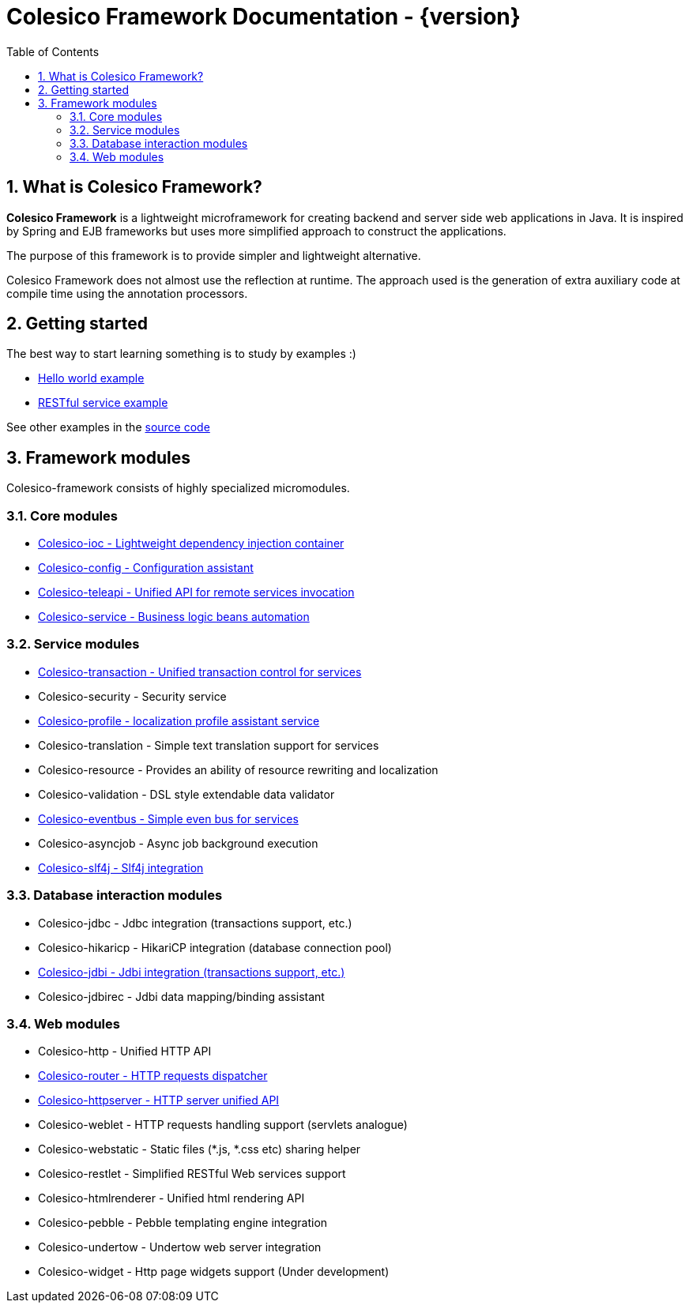 = Colesico Framework Documentation - {version}
:toc:
:toclevels: 5
:numbered:

== What is Colesico Framework?

*Colesico Framework* is a lightweight microframework for creating backend and server side web applications in Java.
It is inspired by Spring and EJB frameworks but uses more simplified approach to construct the applications.

The purpose of this framework is to provide simpler and lightweight alternative.

Colesico Framework does not almost use the reflection at runtime. The approach used is the generation of extra auxiliary code at compile time  using the annotation processors.

== Getting started

The best way to start learning something is to study by examples :)

* <<examples/helloworld.asciidoc#,Hello world example>>
* <<examples/restlet.asciidoc#,RESTful service example >>

See other examples in the
 https://github.com/colesico/colesico-framework/tree/master/examples[source code]

== Framework modules

Colesico-framework consists of highly specialized micromodules.

=== Core modules

* <<ioc.asciidoc#,Colesico-ioc - Lightweight dependency injection container>>
* <<config.asciidoc#,Colesico-config - Configuration assistant>>
* <<teleapi.asciidoc#,Colesico-teleapi - Unified API for remote  services invocation>>
* <<service.asciidoc#,Colesico-service - Business logic beans automation>>

=== Service modules

* <<transaction.asciidoc#,Colesico-transaction - Unified transaction control for services>>
* Colesico-security - Security service
* <<profile.asciidoc#,Colesico-profile - localization profile assistant service>>
* Colesico-translation - Simple text translation support for services
* Colesico-resource - Provides an ability of resource rewriting and localization
* Colesico-validation - DSL style extendable data validator
* <<eventbus.asciidoc#,Colesico-eventbus - Simple even bus for services>>
* Colesico-asyncjob - Async job background execution
* <<slf4j.asciidoc#,Colesico-slf4j - Slf4j integration>>

=== Database interaction modules

* Colesico-jdbc - Jdbc integration  (transactions support, etc.)
* Colesico-hikaricp - HikariCP integration  (database connection pool)
*  <<jdbi.asciidoc#,Colesico-jdbi - Jdbi integration  (transactions support, etc.)>>
* Colesico-jdbirec - Jdbi data mapping/binding assistant

=== Web modules

* Colesico-http - Unified HTTP API
* <<router.asciidoc#,Colesico-router - HTTP requests dispatcher>>
* <<httpserver.asciidoc#,Colesico-httpserver - HTTP server unified API>>
* Colesico-weblet - HTTP requests handling support (servlets analogue)
* Colesico-webstatic - Static files (*.js, *.css etc) sharing helper
* Colesico-restlet - Simplified RESTful Web services support
* Colesico-htmlrenderer - Unified html rendering API
* Colesico-pebble - Pebble templating engine  integration
* Colesico-undertow - Undertow web server integration
* Colesico-widget - Http page widgets support (Under development)

